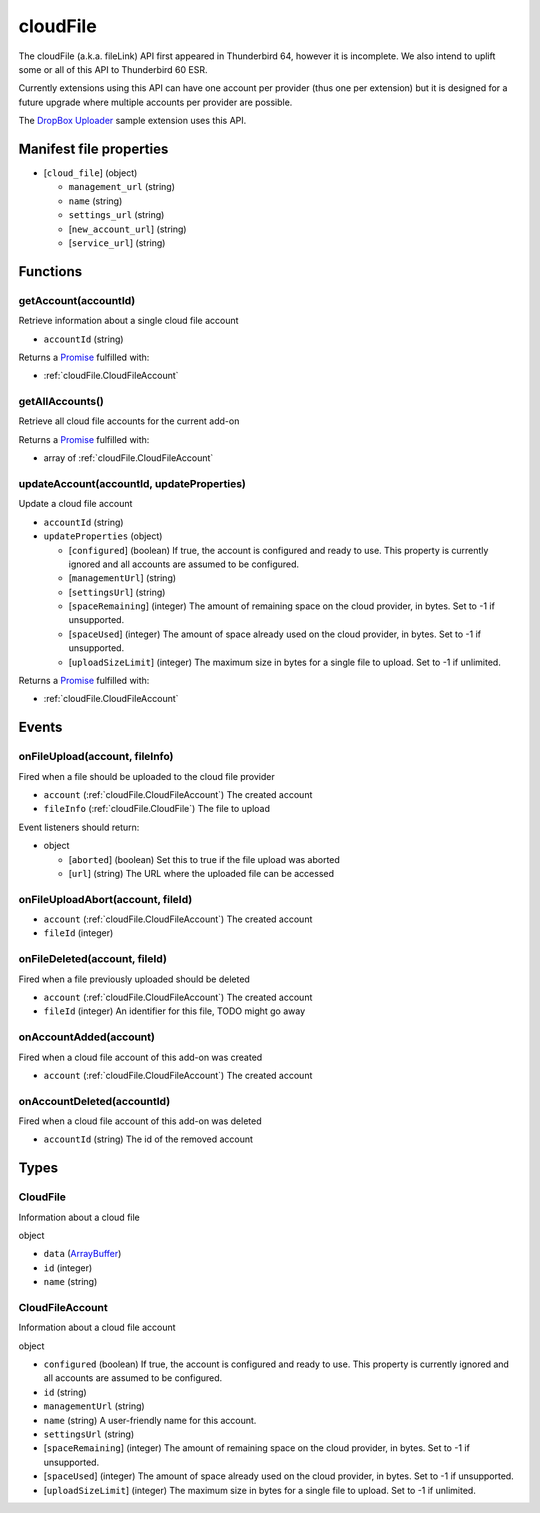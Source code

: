=========
cloudFile
=========

The cloudFile (a.k.a. fileLink) API first appeared in Thunderbird 64, however it is incomplete.
We also intend to uplift some or all of this API to Thunderbird 60 ESR.

Currently extensions using this API can have one account per provider (thus one per extension)
but it is designed for a future upgrade where multiple accounts per provider are possible.

The `DropBox Uploader`__ sample extension uses this API.

__ https://github.com/thundernest/sample-extensions/tree/master/dropbox

Manifest file properties
========================

- [``cloud_file``] (object)

  - ``management_url`` (string)
  - ``name`` (string)
  - ``settings_url`` (string)
  - [``new_account_url``] (string)
  - [``service_url``] (string)

Functions
=========

.. _cloudFile.getAccount:

getAccount(accountId)
---------------------

Retrieve information about a single cloud file account

- ``accountId`` (string)

Returns a `Promise`_ fulfilled with:

- :ref:`cloudFile.CloudFileAccount`

.. _cloudFile.getAllAccounts:

getAllAccounts()
----------------

Retrieve all cloud file accounts for the current add-on

Returns a `Promise`_ fulfilled with:

- array of :ref:`cloudFile.CloudFileAccount`

.. _cloudFile.updateAccount:

updateAccount(accountId, updateProperties)
------------------------------------------

Update a cloud file account

- ``accountId`` (string)
- ``updateProperties`` (object)

  - [``configured``] (boolean) If true, the account is configured and ready to use. This property is currently ignored and all accounts are assumed to be configured.
  - [``managementUrl``] (string)
  - [``settingsUrl``] (string)
  - [``spaceRemaining``] (integer) The amount of remaining space on the cloud provider, in bytes. Set to -1 if unsupported.
  - [``spaceUsed``] (integer) The amount of space already used on the cloud provider, in bytes. Set to -1 if unsupported.
  - [``uploadSizeLimit``] (integer) The maximum size in bytes for a single file to upload. Set to -1 if unlimited.

Returns a `Promise`_ fulfilled with:

- :ref:`cloudFile.CloudFileAccount`

.. _Promise: https://developer.mozilla.org/en-US/docs/Web/JavaScript/Reference/Global_Objects/Promise

Events
======

.. _cloudFile.onFileUpload:

onFileUpload(account, fileInfo)
-------------------------------

Fired when a file should be uploaded to the cloud file provider

- ``account`` (:ref:`cloudFile.CloudFileAccount`) The created account
- ``fileInfo`` (:ref:`cloudFile.CloudFile`) The file to upload

Event listeners should return:

- object

  - [``aborted``] (boolean) Set this to true if the file upload was aborted
  - [``url``] (string) The URL where the uploaded file can be accessed

.. _cloudFile.onFileUploadAbort:

onFileUploadAbort(account, fileId)
----------------------------------

- ``account`` (:ref:`cloudFile.CloudFileAccount`) The created account
- ``fileId`` (integer)

.. _cloudFile.onFileDeleted:

onFileDeleted(account, fileId)
------------------------------

Fired when a file previously uploaded should be deleted

- ``account`` (:ref:`cloudFile.CloudFileAccount`) The created account
- ``fileId`` (integer) An identifier for this file, TODO might go away

.. _cloudFile.onAccountAdded:

onAccountAdded(account)
-----------------------

Fired when a cloud file account of this add-on was created

- ``account`` (:ref:`cloudFile.CloudFileAccount`) The created account

.. _cloudFile.onAccountDeleted:

onAccountDeleted(accountId)
---------------------------

Fired when a cloud file account of this add-on was deleted

- ``accountId`` (string) The id of the removed account

Types
=====

.. _cloudFile.CloudFile:

CloudFile
---------

Information about a cloud file

object

- ``data`` (`ArrayBuffer <https://developer.mozilla.org/en-US/docs/Web/API/ArrayBuffer>`_)
- ``id`` (integer)
- ``name`` (string)

.. _cloudFile.CloudFileAccount:

CloudFileAccount
----------------

Information about a cloud file account

object

- ``configured`` (boolean) If true, the account is configured and ready to use. This property is currently ignored and all accounts are assumed to be configured.
- ``id`` (string)
- ``managementUrl`` (string)
- ``name`` (string) A user-friendly name for this account.
- ``settingsUrl`` (string)
- [``spaceRemaining``] (integer) The amount of remaining space on the cloud provider, in bytes. Set to -1 if unsupported.
- [``spaceUsed``] (integer) The amount of space already used on the cloud provider, in bytes. Set to -1 if unsupported.
- [``uploadSizeLimit``] (integer) The maximum size in bytes for a single file to upload. Set to -1 if unlimited.
